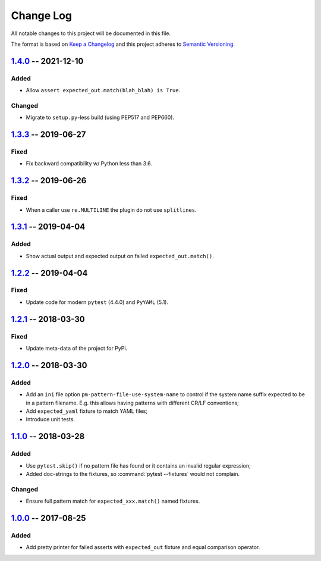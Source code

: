 ==========
Change Log
==========

All notable changes to this project will be documented in this file.

The format is based on `Keep a Changelog`_ and this project adheres
to `Semantic Versioning`_.

.. _Keep a Changelog: http://keepachangelog.com/
.. _Semantic Versioning: http://semver.org/


1.4.0_ -- 2021-12-10
====================

Added
-----

- Allow ``assert expected_out.match(blah_blah) is True``.

Changed
-------

- Migrate to ``setup.py``-less build (using PEP517 and PEP660).


1.3.3_ -- 2019-06-27
====================

Fixed
-----

- Fix backward compatibility w/ Python less than 3.6.


1.3.2_ -- 2019-06-26
====================

Fixed
-----

- When a caller use ``re.MULTILINE`` the plugin do not use ``splitlines``.


1.3.1_ -- 2019-04-04
====================

Added
-----

- Show actual output and expected output on failed ``expected_out.match()``.


1.2.2_ -- 2019-04-04
====================

Fixed
-----

- Update code for modern ``pytest`` (4.4.0) and ``PyYAML`` (5.1).


1.2.1_ -- 2018-03-30
====================

Fixed
-----

- Update meta-data of the project for PyPi.


1.2.0_ -- 2018-03-30
====================

Added
-----

- Add an ``ini`` file option ``pm-pattern-file-use-system-name`` to control if the system
  name suffix expected to be in a pattern filename. E.g. this allows having patterns with
  different CR/LF conventions;
- Add ``expected_yaml`` fixture to match YAML files;
- Introduce unit tests.


1.1.0_ -- 2018-03-28
====================

Added
-----

- Use ``pytest.skip()`` if no pattern file has found or it contains an invalid regular expression;
- Added doc-strings to the fixtures, so :command:`pytest --fixtures` would not complain.

Changed
-------

- Ensure full pattern match for ``expected_xxx.match()`` named fixtures.


1.0.0_ -- 2017-08-25
====================

Added
-----

- Add pretty printer for failed asserts with ``expected_out`` fixture and equal comparison operator.


.. _Unreleased: https://github.com/onixsol/ecm/compare/release/1.4.0...HEAD
.. _1.4.0: https://github.com/onixsol/ecm/compare/release/1.3.3...1.4.0
.. _1.3.3: https://github.com/onixsol/ecm/compare/release/1.3.2...1.3.3
.. _1.3.2: https://github.com/onixsol/ecm/compare/release/1.3.1...1.3.2
.. _1.3.1: https://github.com/onixsol/ecm/compare/release/1.2.2...1.3.1
.. _1.2.2: https://github.com/onixsol/ecm/compare/release/1.2.1...1.2.2
.. _1.2.1: https://github.com/onixsol/ecm/compare/release/1.2.0...1.2.1
.. _1.2.0: https://github.com/onixsol/ecm/compare/release/1.1.0...1.2.0
.. _1.1.0: https://github.com/onixsol/ecm/compare/release/1.0.0...1.1.0
.. _1.0.0: https://github.com/onixsol/ecm/compare/release/0.9.0...1.0.0
